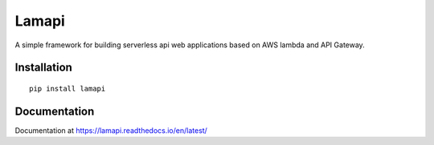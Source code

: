 Lamapi
######

A simple framework for building serverless api web applications based on AWS lambda and API Gateway.

Installation
************

::

    pip install lamapi


Documentation
*************

Documentation at https://lamapi.readthedocs.io/en/latest/

